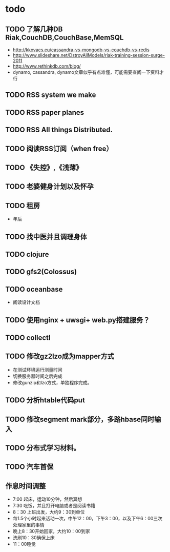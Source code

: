* todo
** TODO 了解几种DB Riak,CouchDB,CouchBase,MemSQL
    - http://kkovacs.eu/cassandra-vs-mongodb-vs-couchdb-vs-redis
    - http://www.slideshare.net/DstroyAllModels/riak-training-session-surge-2011
    - http://www.rethinkdb.com/blog/
    - dynamo, cassandra, dynamo文章似乎有点难懂，可能需要查阅一下资料才行
** TODO RSS system we make
** TODO RSS paper planes
** TODO RSS All things Distributed.
** TODO 阅读RSS订阅（when free）
** TODO 《失控》,《浅薄》
** TODO 老婆健身计划以及怀孕
** TODO 租房
   - 年后
** TODO 找中医并且调理身体
** TODO clojure
** TODO gfs2(Colossus)
** TODO oceanbase
   - 阅读设计文档
** TODO 使用nginx + uwsgi+ web.py搭建服务？
** TODO collectl
** TODO 修改gz2lzo成为mapper方式
   - 在测试环境运行测量时间
   - 切换服务器时间之后完成
   - 修改gunzip和lzo方式，单独程序完成。
** TODO 分析htable代码put
** TODO 修改segment mark部分，多路hbase同时输入
** TODO 分布式学习材料。
** TODO 汽车首保

** 作息时间调整
   - 7:00 起床，运动10分钟，然后冥想
   - 7:30 吃饭，并且打开电脑或者是阅读书籍
   - 8：30 上班出发，大约9：30到单位
   - 每1.5个小时起来活动一次，中午12：00，下午3：00，以及下午6：00三次处理家里的事情
   - 晚上8：30开始回家，大约10：00到家
   - 洗刷10：30确保上床
   - 11：00睡觉
